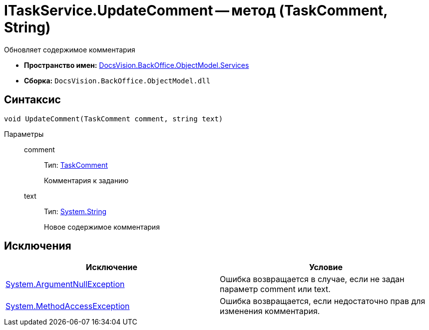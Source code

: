 = ITaskService.UpdateComment -- метод (TaskComment, String)

Обновляет содержимое комментария

* *Пространство имен:* xref:api/DocsVision/BackOffice/ObjectModel/Services/Services_NS.adoc[DocsVision.BackOffice.ObjectModel.Services]
* *Сборка:* `DocsVision.BackOffice.ObjectModel.dll`

== Синтаксис

[source,csharp]
----
void UpdateComment(TaskComment comment, string text)
----

Параметры::
comment:::
Тип: xref:api/DocsVision/BackOffice/ObjectModel/TaskComment_CL.adoc[TaskComment]
+
Комментария к заданию
text:::
Тип: http://msdn.microsoft.com/ru-ru/library/system.string.aspx[System.String]
+
Новое содержимое комментария

== Исключения

[cols=",",options="header"]
|===
|Исключение |Условие
|http://msdn.microsoft.com/ru-ru/library/system.argumentnullexception.aspx[System.ArgumentNullException] |Ошибка возвращается в случае, если не задан параметр comment или text.
|https://msdn.microsoft.com/ru-ru/library/system.methodaccessexception.aspx[System.MethodAccessException] |Ошибка возвращается, если недостаточно прав для изменения комментария.
|===
